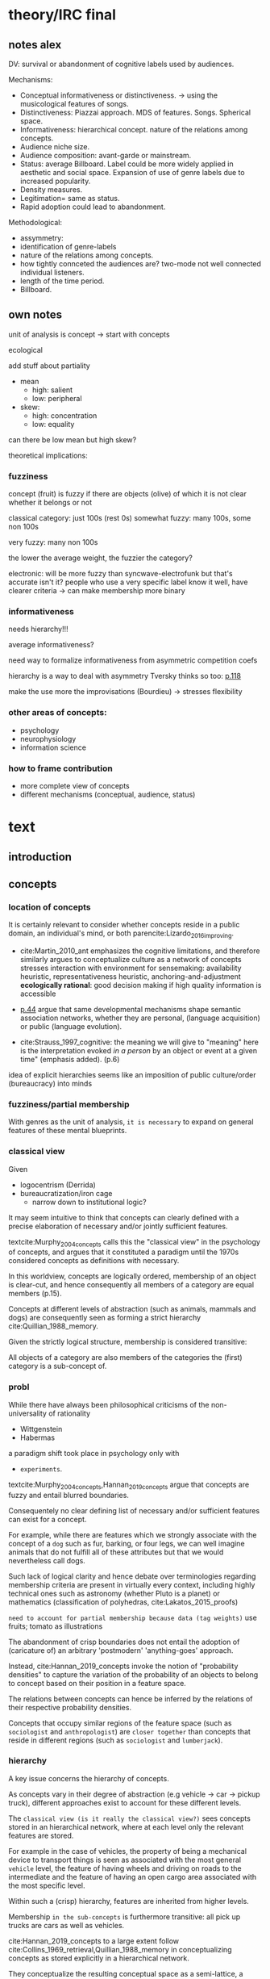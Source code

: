 #+latex_class: article_usual2
# erases make title
#+BIND: org-export-latex-title-command ""

# fucks all the maketitlestuff just to be sure
#+OPTIONS: num:nil
#+OPTIONS: toc:nil
# #+OPTIONS: toc:nil#+TITLE: #+AUTHOR: #+DATE: 
#+OPTIONS: h:5

# -*- org-export-babel-evaluate: nil -*-


* theory/IRC final

** notes alex
DV: survival or abandonment of cognitive labels used by audiences. 

Mechanisms: 
- Conceptual informativeness or distinctiveness. -> using the musicological features of songs.  
- Distinctiveness: Piazzai approach. MDS of features. Songs. Spherical space. 
- Informativeness: hierarchical concept. nature of the relations among concepts. 
- Audience niche size. 
- Audience composition: avant-garde or mainstream. 
- Status: average Billboard. Label could be more widely applied in aesthetic and social space. Expansion of use of genre labels due to increased popularity.
- Density measures. 
- Legitimation= same as status. 
- Rapid adoption could lead to abandonment. 

Methodological:
- assymmetry: 
- identification of genre-labels
- nature of the relations among concepts. 
- how tightly connceted the audiences are? two-mode not well connected individual listeners. 
- length of the time period. 
- Billboard. 


** own notes
unit of analysis is concept -> start with concepts

ecological 

add stuff about partiality 
- mean
  - high: salient
  - low: peripheral
- skew:
  - high: concentration
  - low: equality

can there be low mean but high skew? 

theoretical implications: 

*** fuzziness
concept (fruit) is fuzzy if there are objects (olive) of which it is not clear whether it belongs or not

classical category: just 100s (rest 0s)
somewhat fuzzy: many 100s, some non 100s

very fuzzy: many non 100s

the lower the average weight, the fuzzier the category? 

electronic: will be more fuzzy than syncwave-electrofunk
but that's accurate isn't it? 
people who use a very specific label know it well, have clearer criteria -> can make membership more binary

*** informativeness
needs hierarchy!!!

average informativeness?

need way to formalize informativeness from asymmetric competition coefs

hierarchy is a way to deal with asymmetry
Tversky thinks so too: [[cite:Smith_1981_categories][p.118]]

make the use more the improvisations (Bourdieu) -> stresses flexibility

*** other areas of concepts: 
- psychology
- neurophysiology
- information science

*** how to frame contribution
- more complete view of concepts
- different mechanisms (conceptual, audience, status)


* text
** introduction
#

** concepts
#

*** location of concepts
It is certainly relevant to consider whether concepts reside in a public domain, an individual's mind, or both parencite:Lizardo_2016_improving. 
# 

- cite:Martin_2010_ant emphasizes the cognitive limitations, and therefore similarly argues to conceptualize culture as a network of concepts
  stresses interaction with environment for sensemaking: availability heuristic, representativeness heuristic, anchoring-and-adjustment
  *ecologically rational*: good decision making if high quality information is accessible

- [[textcite:Steyvers_2005_structure][p.44]] argue that same developmental mechanisms shape semantic association networks, whether they are personal, (language acquisition)  or public (language evolution). 
- cite:Strauss_1997_cognitive: the meaning we will give to "meaning" here is the interpretation evoked /in a person/ by an object or event at a given time" (emphasis added). (p.6)

# hmm no single person knows all the entire classification system -> public? 
# is tagging system an institution? 
idea of explicit  hierarchies seems like an imposition of public culture/order (bureaucracy) into minds


 

*** fuzziness/partial membership
# 
With genres as the unit of analysis, ~it is necessary~ to expand on general features of these mental blueprints.
# is bluerprint actually a good metaphor? quite technical/precise/exact, qute unlike fuzzy probability distributions
# alternatives: template, matrix (too technical), schema/scheme? 
# feature is that it is used to produce things; is abstraction
# 

*** classical view
Given
- logocentrism (Derrida)
- bureaucratization/iron cage 
  - narrow down to institutional logic? 

It may seem intuitive to think that concepts can clearly defined with a precise elaboration of necessary and/or jointly sufficient features. 
# 
textcite:Murphy_2004_concepts calls this the "classical view" in the psychology of concepts, and argues that it constituted a paradigm until the 1970s considered concepts as definitions with necessary. 
# 
In this worldview, concepts are logically ordered, membership of an object is clear-cut, and hence consequently all members of a category are equal members (p.15).
#
Concepts at different levels of abstraction (such as animals, mammals and dogs) are consequently seen as forming a strict hierarchy cite:Quillian_1988_memory.
# 
Given the strictly logical structure, membership is considered transitive: 
# 
All objects of a category are also members of the categories the (first) category is a sub-concept of. 
# 




*** probl

# 
While there have always been philosophical criticisms of the non-universality of rationality 
- Wittgenstein
- Habermas
a paradigm shift took place in psychology only with 
- ~experiments~.


textcite:Murphy_2004_concepts,Hannan_2019_concepts argue that concepts are fuzzy and entail blurred boundaries. 
# 
Consequentely no clear defining list of necessary and/or sufficient features can exist for a concept. 
# 
For example, while there are features which we strongly associate with the concept of a ~dog~  such as fur, barking, or four legs, we can well imagine animals that do not fulfill all of these attributes but that we would nevertheless call dogs. 
# ~Wittgenstein game example?~
# 
Such lack of logical clarity and hence debate over terminologies regarding membership criteria are present in virtually every context, including highly technical ones such as astronomy (whether Pluto is a planet) or mathematics (classification of polyhedras, cite:Lakatos_2015_proofs)


~need to account for partial membership because data (tag weights)~
use fruits; tomato as illustrations



# 
The abandonment of crisp boundaries does not entail the adoption of (caricature of) an arbitrary 'postmodern' 'anything-goes' approach. 
# 
Instead, cite:Hannan_2019_concepts invoke the notion of "probability densities" to capture the variation of the probability of an objects to belong to concept based on their position in a feature space. 
# 
The relations between concepts can hence be inferred by the relations of their respective probability densities. 
#
Concepts that occupy similar regions of the feature space (such as ~sociologist~ and ~anthropologist~) are ~closer together~ than concepts that reside in different regions (such as ~sociologist~ and ~lumberjack~). 
# this is relevant how? 




*** hierarchy
A key issue concerns the hierarchy of concepts. 
#
As concepts vary in their degree of abstraction (e.g vehicle -> car -> pickup truck), different approaches exist to account for these different levels. 
#
The ~classical view (is it really the classical view?)~ sees concepts stored in an hierarchical network, where at each level only the relevant features are stored. 
#
For example in the case of vehicles, the property of being a mechanical device to transport things is seen as associated with the most general ~vehicle~ level, the feature of having wheels and driving on roads to the intermediate and the feature of having an open cargo area associated with the most specific level. 
#
Within such a (crisp) hierarchy, features are inherited from higher levels. 
# 
Membership ~in the sub-concepts~ is furthermore transitive: all pick up trucks are cars as well as vehicles. 
# 


# framing: put Hannan into classical view? 
# nope: but Quillian
# place of concepts: public or private
# 




cite:Hannan_2019_concepts to a large extent follow cite:Collins_1969_retrieval,Quillian_1988_memory in conceptualizing concepts as stored explicitly in a hierarchical network. 
#
They conceptualize the resulting conceptual space as a semi-lattice, a nested tree built from sub-concept relations. 
# 
In this directed tree, conceptual /roots/ (e.g. vehicles) spawn /cohorts/ of concepts (e.g. car, ship, plane); groups of concepts at the same level of abstraction. 
#
They nevertheless diverge from the classical to some extent. 
# 
First, they consider feature inheritance as probabilistic, as more typical subconcepts inherit more features ~and feature dimensions~ from their roots than atypical ones. 
#
Second, they explicitly allow inheritance from multiple parents, which takes into accounts 'hybrids' such as romantic comedy or ~flying cars~. 



However, it seems to me that despite these additions the assumption of explicitly stored hierarchical links is not consistent with theoretical considerations and empirical evidence. 
#
Instead, I find more convincing the argument of textcite:Murphy_2004_concepts that hierarchical links are not explicitly stored, but computed based on similarity values. 
#
One reason is transitivity of membership. 
#
Murphy (refering to ~source~) argues that when subjects agree that chairs are a type of furniture, and car seats are a type of chairs, they nevertheless do not consider car seats a type of furniture. 
#
He argues that the features that car seat shares with chair are different from those that chair shares with furniture, which leads to refusal of membership even if it would follow on logical grounds. 
#
A further argument against explicitly stored hierarchical links are response times. 
#
If features are only stored at one level, inferences would take the longer the more hierarchical links they have to traverse through. 
# 
While this holds in some cases ~page~, it can also be violated: 
# 
cite:Murphy_2004_concepts and ~other source (Rips et al)~ find that verifying the statement 'a dog is an animal' is faster than the verifying the statement 'a dog is a mammal'. 
# 
If hierarchical links were explicitly stored, the latter statement would be faster as the mammal concept would be closer to the dog concept than the animal concept of which it is a subconcept of. 
# 
Murphy explains this with dogs being more typical animals than mammals. 
# wouldn't it need to be: dogs are more typical of animals than they are of mammals? 


# distance in conceptual space: smart and pickup truck are further apart (have to link through car) than each with car




cite:Hannan_2019_concepts are aware of the latter argument, and in response argue that features duplicated at lower levels. 
# 
As this feature replication is based on typicality and therefore probabilistical it is compatible with variation in inference time based on typicality. 
#
I however do not find this satisfactory: 
# 
It breaks with the idea of cognitive economy (~Rosch~) of hierarchies as an efficient storage of conceptual information. 
#
It also renders the hierarchical links ineffective: 
# 
Since ~Hannan~ argue that features are passed down (not conceptual memberships; i.e. a dog has animal and mammal features, but not the concept labels), it turns questions of membership effectively into computation: 
# 
- Since the goal of feature replication is to avoid having to travers the hierarchical pathways, 
- Rather than traversing the hierarchical paths, 
the question of whether a dog is a an animal would then be solved by comparing the features of a dog (which now includes those of mammals and animals) with that of an animal. 
#
It also appears to me to be an add-hoc addition to explain empirical observations rather than being the result of theoretical necessity. 

Hannan quote: 

Suppose for simplicity that the concept c1 at highest level in the branch of a tree has a very high likelihood for possessing the property (a value of a binary feature) A, that its direct descendant c2 adds a high likelihood for the property B and therefore has high likelihoods for the properties {A, B}, and that a still-lower level concept c3 adds high likelihood for the property C, which means that it has high likelihood for the properties {A, B, C}. Now suppose that (for some reason) we have not been able to observe for instances of c3 whether or not they possess the property A. [...] We could have observed all of the properties of (prototypical) instances of c2 and learned that they possess A (as is highly likely in this example). The inference can stop there, there is no need to go higher.

However, if we assume we have instances c3, we already know that (with high certainty) that they have property A simply by the fact that we know them as instances of c3. 
#
For example, if we have a Pickup truck (of which we know that it is an actual pickup truck and not a museum piece the engine of which been removed) and assume that properties are replicated, we do not need to make inferences to the car level, but can /per definition/ assume that the the pickup truck can move things or people. 


# therefore argues against a hierarchical taxonomy 


cite:Murphy_2004_concepts however rejects Q.'s approach and argues that hierarchies are imputed based on typicality values: 
- faster that dog is animal than dog is mammal: dog is more typical animal than mammal
- furniture; chair: car seat, : transitivity violation: features that car seat shares with chair are different from those that chair shares with furniture



# dog-> animal is FASTER than dog -> mammal, not just equal 
# Even if animal features are completely replicated, inference should at most be same speed
# dog could get animal features from somehwere else: multiple parents
# pets: pets are very typical animals
# what is the relation between pets and mammals? 

# hmm: 
# dogs are very typical pets
# but not every dog is a pet -> statement: 'a dog is a pet' is ambiguous, would need to be more specific (all dogs -> false, some dogs -> true)

# i think this is the case that Murphy doesn't cover: focuses on hierarchies, not possible ways
# pets contrast with farm animals and wild animals
# mammals contrast with reptiles, bird, fish
# mammal features not passed down as much as animal features
# one might assume that inferences from lowest to general (dog -> animal) could not be faster than from lowest to medium (dog -> mammal). 

But even if features are replicated at lower levels, 
- I cannot think of a reason why
- it might seem implausible that
inferences from lower to general (dog -> animal) could be /faster/ than from low to medium (dog -> mammal).
#
Two different explanations might be possible: 
#
Mammal features might not be passed on as much as animal features, which might be accurate as dogs are not typical mammals (most of interaction with and/or public imagination of dogs is unrelated to mammal characteristics).
# 
Alternatively, animal features might be passed down from a different category, for example ~pets~ (which, as they are no subcategory of mammals, do not pass down mammal features. 
#
This would require further specification on the relationship between the concepts mammals and pets. 
#
While both are sub-concepts of animals, they do not seem to be part of the same cohort: 
# 
Mammals as a term for taxonomic classification would be in a cohort with concepts such as fish and reptiles, while pets, which specifies the relation to humans, would be in the same cohort as farm animals and wild animals. 
#
As such a dog is not a hybrid in the same sense as a romantic comedy is as the concepts belong to different "visions of division" cite:Bourdieu_1989_space (~different things at stake~).
# 
These issues are not yet discussed by textcite:Murphy_2004_concepts who mentions such cases, but limit his discussion of multiple membership to hierarchically structured taxonomies (p.199), or textcite:Hannan_2019_concepts, who discuss ambiguity due to multiple membership with regards to concepts of the same cohort (p.152). 



*** pieces



# feature spaces need to be linked: 
# need to be able to ask: what is the difference between an economist and a sociologist
# can't be that each has its own separate feature space
Hannan: differences between concepts really explicitly specified
more elegant: differences between concepts in terms of features -> two mode network? 




To describe the relation of concepts to other concepts, the authors employ the notion of a conceptual space. 
#
They argue that concepts are hierarchically structured based on their level of abstraction , 
just not mention informativeness in main part, just in discussion
do i even need conceptual space then? 





# difference between concept and feature space? 
# - feature space: UoA: objects, dimensions: features
# - conceptual space: UoA: concepts, no dimensions, but distances/is-a relations to other concepts


The variation in the probabilities of category membership are described with typicality (or its reverse, atypicality). 
#
While robins are highly typical members of the bird category, penguins are atypical birds as they lack a feature that we see as important of birds, namely the ability to fly. 
# but are still birds -> binary membership? 
# 
While penguins are considered birds (and hence display discrete membership status in the institutionalized taxonoy), atypicality effects are nonetheless present and influence e.g. the speed ~and accuracy?~ of logical inferences. 



# relationship between: 
# - concepts
# - objects
# - features

# objects fit into concepts/categories with varying fit due to varying fit of their features to the concept prototypes


**** hierarchy
# 
If concepts are conceptualized as probability distributions within a feature space, the relations are not explicitly stored, but computed on the spot. 
# 
While it may seem straightforward to assess the similarity (or distance) between two concepts by the proximity of the centers (or borders) of their probability distribution, ~such as Hannan proposes~,  it seems to me that this conceptualization cannot take into account 
- empirical findings
- theoretical considerations
- recent insights 
regarding the nature of concepts. 
# 
Imagining for example the distance between two concepts as the distance of their centers would result in symmetric distances. 
# 
~While distances from the center of one concept to a region of a particular density of the other concept might~
~problem: asymetric distances work with distances as actual distances between concepts in feature space~
~triangle inequality can be explained: cuba basically is 'conductive': space it occupies doesn't have to be crossed completely by sum of paths (JC, CR), but by JR path~

can i make the argument that conceptual spaces are not real?
spaces are our explanation of explaining, but not what's actually going on in people's head: networks much better for high dimensionality

-> similarity as distance reifies an abstraction? 
maintaining high dimensional space is expensive

if you ask: why are NK and CH similar, you don't get they are similar in high-dimensional space, but that they are countries, Asian, commies, non-democratic, bad

high dimensional space could also be a metaphor for the functional mapping of PDP
but feature links are more realistic/better me thinks

~look up what hannan says about dimensionality of sub-spaces~: 
concepts have different dimensions
for comparisons, the root concept is expanded into the conceptual space of the subconcept

kullback-leibler divergence: is basically measure of overlap: 
doesn't allow any 0s tho -> is not really measure of overlap? 


if geometric distance: 
probability distribution has no impact on similarity judgments
but that's just a theory
test: 
bunch of concepts, need independently : 
- features listing 
- similarity judgements
NOPE: KL divergence takes into account distributions 

Instead, it seems 

**** hierarchy relations
# 
Hanna et al use the Kullback-Leibler divergence (KDV) to measure distance between concepts (p.75), which is calculated as 
#
\begin{equation*}
D_{KL}(P_1||P_2) = \sum\limits_{x \in \mathbb{G}} P_1(x)  \log \left( \frac{P_1(x)}{P_2(x)} \right)
\end{equation*}
#
They however do not mention that KDV is only defined under absolute continuity, which requires that for all x where P_2(x) is zero, P_1(x) likewise has to be zero (~better source than wikipedia~). 
# 
Failure of this restriction would result the fraction to be undefined. 
# 
The opposite case, (P_1 being zero at an x where P_2 is non-zero) does pose less of a problem: 
# 
While log(0) is negative infinite, the entire expression becomes 0 as the following applies: 

\begin{equation*}
\lim \limits_{x \rightarrow 0^{+}} x \log(x) = 0
\end{equation*}
# what is 0+?

~test with zeroes in x1~
As such KDV is suited for measuring the informativeness of a sub-concept in relation to its root, as the criterion ob absolute continuity holds if a sub-concept occupies a sub-region of a conceptual space. 
# 
For example, the divergence of the concept of a ~swimmer~ from its root concept ~athlete~ can be meaningfully calculated in this fashion. 
#
~Here, a swimmer has non-zero values on all attributes of the ~athlete~ category~. 
# 
This is not the case for assessing the similarity between ~swimmer~ and ~weightlifter~, as the probability distributions in the dimensions that define each category (training (primarily) in pool, training (primarily) with weights) are non-overlapping. 

#
It is unclear if  textcite:Hannan_2019_concepts are aware of this limitation. 
# 
When measuring the distance between concepts on the same level in the case of a cohort, they claim to "also use the Kullbach-Leibler divergence to express the degree to which a concept stands out from its cohort" (p.81). 
#
However, when they do so in practice, they use cosine similarities converted into distances using an exponential function (and then average them for each concept as a measure of its distinctiveness vis-a-vis its cohort comembers). 
# 
However, using cosine similarities of (the centers of) the feature space dimensions does not take information of the probability distribution into account. 
# 
It would for example imply that two concepts are equally similar if their centers are at the same distance, regardless of the extent to which their probability distributions overlap (~figure X~), which strikes me as unintuitive. 

It is also a symmetric distance. 
# 
One might argue that in the case of cohorts it is more justifiable to assume equal sizes, the very notion of variation in typicality seems to counteract this idea.
~are penguins more similar to robins than robins to penguins~? 


Using different measurements for these two cases, typicality of ~sub-conceptuality~ and distance between concepts, does not strike me as a bad idea. 
#
The question "how similar are swimmers to athletes" seems to me to be a qualitatively different one than the question "how similar are swimmers to sociologists". 
# 



**** metric spaces bad
One might also ask generally in how far metric spaces are a adequate model for representing the relations between concepts. 
# 
dimensions expensive 

textcite:Steyvers_2005_structure argue that natural association patterns of words exhibit small world structure and power-law degree distributions, which are better represented by a network than by inheritance hierarchies parencite:Quillian_1988_memory or high dimensional vector spaces such as those produced by LSA. 
# 
textcite:Martin_2010_ant ~argues that the mental capacities of the human brain are severly limited.~
# 
It also seems to me that high dimensional vector spaces are cognitively expensive. 
# 
Working with high dimensional data for this project, which encompasses millions of songs, hundreds of thousands of users, and tens of thousands of genres, I also realized that the traditional ~cultural matrix~ (poetics source) model is very expensive and highly ineffective in storing such high-dimensional data. 
# 
While of course no single human brain has to deal with such a number of particular objects, the complexity arises by having to deal with a much higher amount of domains. 

~source that only relevant information is given when asked~

A network model of semantic space thus seems to provide a much more
- realistic (need quote for that)
model as it also provides a model of cognitive economy. 

~OVERLAP~
~triangle inequality~


**** metric spaces reifications
It as such seems to me that conceptual metric spaces are an analytic abstraction. 
# 
Often these are constructed from similarity jugements (~fruits example~)
# 
While they can provide insights, it seems that to varying degrees these notions have become reified. 
# 
It follows that if concepts are considered probability distribution in these feature spaces, similarity between these cannot be assessed based on metric distances, but on *feature overlap*. 
# 
Feature overlap does not treat the metric space as a space itself, but as defined by underlying attributes, the overlap of which is what leads to similarity judgements. 
# 
It is thus able to asymmetric similarity judgments (~figure Y~) as well as variation in similarity judgements given same metric distance (~figure X~). 
# 
Intransitivity can be accounted for by the fuzziness inherent in probability distributions. 



**** focus on one unit's environment: asymmetry is fine: 
mpcpherson: competition is asymmetric






* questions (list of ideas with more or less relevance)

can i test prototype vs exemplar model? 
do they imply different mechanisms for survival? 

Piazzai doesn't even use word
- exemplar/prototype view
- *atypicality*
  Hannan: equivalent to informativeness
  is about relation between object and concept
  idc much about that relation

  
reflection (Lizardo)
if i make for each genre a "spread-score": how big the tension between genres is (low for heavy metal and black metal, higher for black metal and opera) -> can average that to the genre level


~is quillian part of the classical model?~ -> look up the source that Murphy cites, duh

*inclusion fallacy* against explicitly stored hierarchies (used by Murphy):  
- robin have X -> all birds have X more believable than robins have X -> ostriches have X
- can't see how that supports computed
- is typicality effect, but typicality can be considered in hierarchy
- maybe murphy didn't consider Hannan's view yet (argues against "logical reasoning")

Murphy sees typicality effects (birds have X -> robins/ostriches have X stronger for robins) as "greatest problem for pre-stored view"

"Findings of typicality effects, intransitivity of class inclusion, and evidence from RT experiments all pose problems for the stored hierarchy view" (p.209)

*** Hannan not that bad

concepts as probability distributions instead of points

concepts have spatial extent

*** Hannan bad
cite:Smith_1981_categories metric spaces bad (p.116)

Hannan: are subconcepts transitive? yup: p.55

c.) transitive: sub(c, c') \wedge sub(c' , c'') -> sub(c, c'').
that doesn't hold with furniture, chairs, car seats

fruit counterexample: 
fruit closest to item for 17/20 -> at least 8 dimensions needed (was actually re-analysis by Tversky)


*** is classical view case of Habermaasian colonization? 


*** omnivores are genre police
cite:Goldberg_2016_span: genres less likely to die when they are liked by people who like many works, but don't like genre spanning? 


*** cite:Steyvers_2005_structure

# The Large‐Scale Structure of Semantic Networks: Statistical Analyses and a Model of Semantic Growth

models of semantic organization (hierarchies, high-dimensional vector spaces, arbitrarily structured networks) incompatible with small world structure (log distribution, scale-free) of semantic networks

omfg i'm so out of my area omfg
would have to read so much more cognitive science stuff fuuuuu

good insofar: against Quillian
also LSA bad

-> do i really want reduction to metric space?

~search for asymmetry~ -> Tversky 1977

Smith, E. E. and Medin, D. L. (1981). Categories and Concepts. Cambridge, MA: Harvard
University Press.

also already have the chicken -> bird -> animal 


*** luke smith
https://youtu.be/PnCXJn2cRf4?t=2120

* refs :ignhead:
#+Latex: \begin{sloppypar}
#+Latex: \printbibliography
#+Latex: \end{sloppypar}

** export :noexport:
#+BEGIN_SRC emacs-lisp
  (org-babel-tangle)
  (defun delete-org-comments (backend)
    (loop for comment in (reverse (org-element-map (org-element-parse-buffer)
                      'comment 'identity))
      do
      (setf (buffer-substring (org-element-property :begin comment)
                  (org-element-property :end comment))
            "")))

  (let ((org-export-before-processing-hook '(delete-org-comments)))
    (switch-to-buffer (org-latex-export-to-pdf)))
#+END_SRC

#+RESULTS:
: #<buffer /home/johannes/Dropbox/gsss/thesis/text/theory.pdf>



